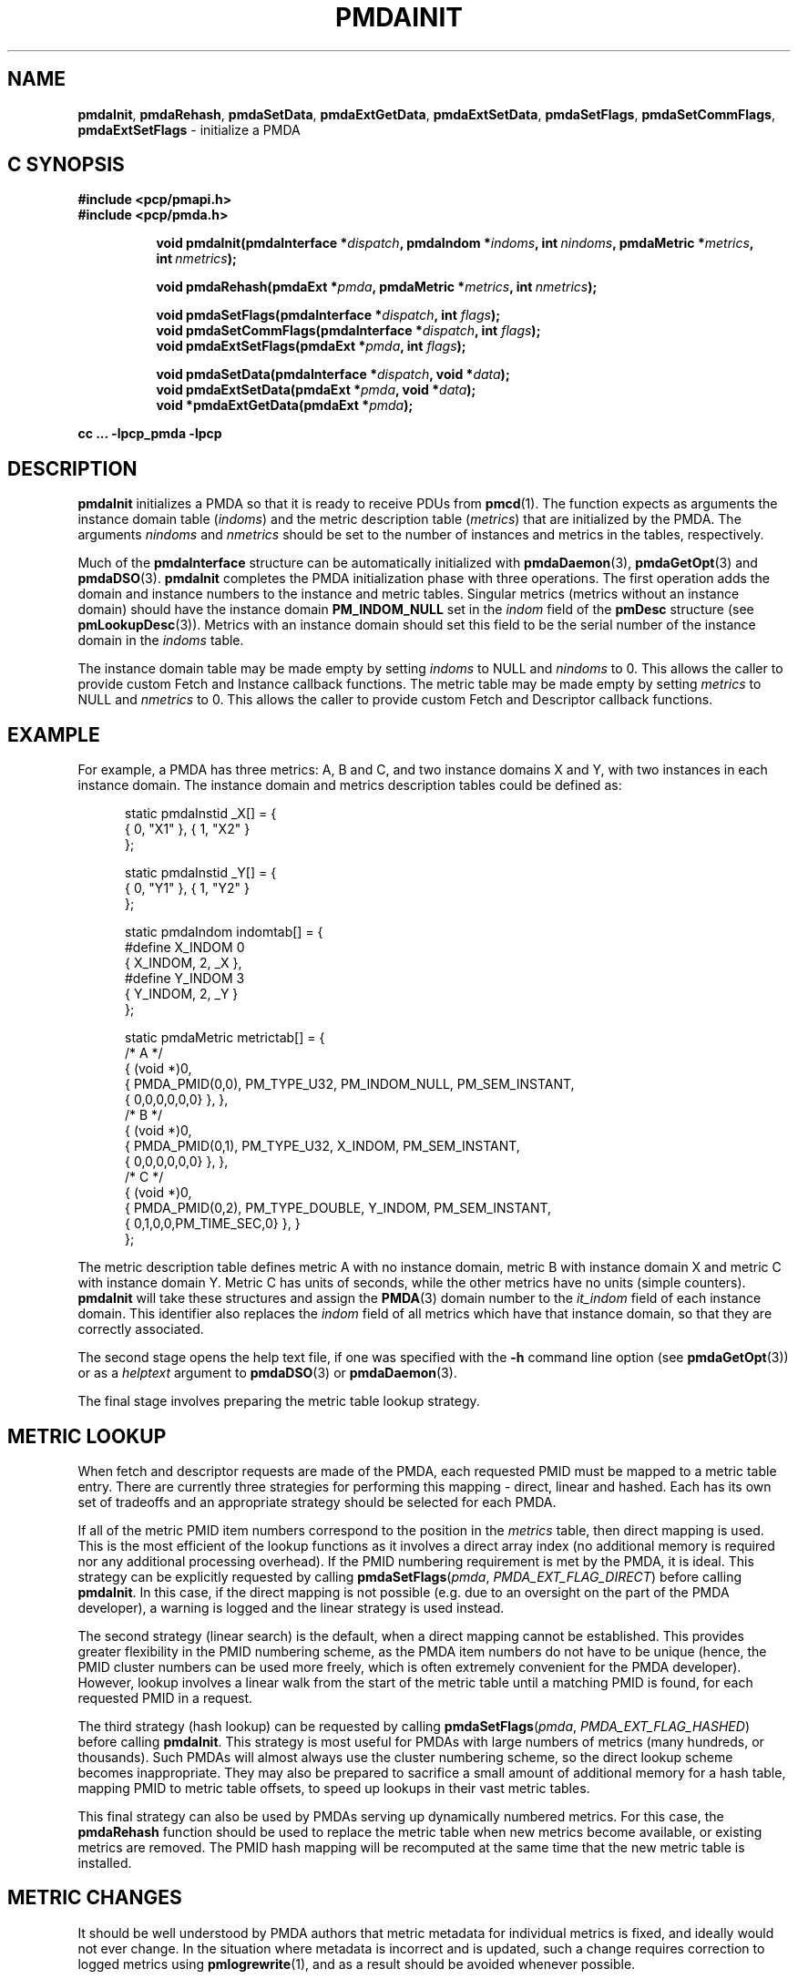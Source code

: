 '\"macro stdmacro
.\"
.\" Copyright (c) 2013,2018,2019 Red Hat.
.\" Copyright (c) 2000-2004 Silicon Graphics, Inc.  All Rights Reserved.
.\"
.\" This program is free software; you can redistribute it and/or modify it
.\" under the terms of the GNU General Public License as published by the
.\" Free Software Foundation; either version 2 of the License, or (at your
.\" option) any later version.
.\"
.\" This program is distributed in the hope that it will be useful, but
.\" WITHOUT ANY WARRANTY; without even the implied warranty of MERCHANTABILITY
.\" or FITNESS FOR A PARTICULAR PURPOSE.  See the GNU General Public License
.\" for more details.
.\"
.\"
.TH PMDAINIT 3 "PCP" "Performance Co-Pilot"
.SH NAME
\f3pmdaInit\f1,
\f3pmdaRehash\f1,
\f3pmdaSetData\f1,
\f3pmdaExtGetData\f1,
\f3pmdaExtSetData\f1,
\f3pmdaSetFlags\f1,
\f3pmdaSetCommFlags\f1,
\f3pmdaExtSetFlags\f1 \- initialize a PMDA
.SH "C SYNOPSIS"
.ft 3
#include <pcp/pmapi.h>
.br
#include <pcp/pmda.h>
.sp
.ad l
.hy 0
.in +8n
.ti -8n
void pmdaInit(pmdaInterface *\fIdispatch\fP, pmdaIndom *\fIindoms\fP, int\ \fInindoms\fP, pmdaMetric\ *\fImetrics\fP, int\ \fInmetrics\fP);
.sp
.ti -8n
void pmdaRehash(pmdaExt *\fIpmda\fP, pmdaMetric\ *\fImetrics\fP, int\ \fInmetrics\fP);
.sp
.ti -8n
void pmdaSetFlags(pmdaInterface *\fIdispatch\fP, int \fIflags\fP);
.br
.ti -8n
void pmdaSetCommFlags(pmdaInterface *\fIdispatch\fP, int \fIflags\fP);
.br
.ti -8n
void pmdaExtSetFlags(pmdaExt *\fIpmda\fP, int \fIflags\fP);
.sp
.ti -8n
void pmdaSetData(pmdaInterface *\fIdispatch\fP, void *\fIdata\fP);
.br
.ti -8n
void pmdaExtSetData(pmdaExt *\fIpmda\fP, void *\fIdata\fP);
.br
.ti -8n
void *pmdaExtGetData(pmdaExt *\fIpmda\fP);
.sp
.in
.hy
.ad
cc ... \-lpcp_pmda \-lpcp
.ft 1
.SH DESCRIPTION
.B pmdaInit
initializes a PMDA so that it is ready to receive PDUs from
.BR pmcd (1).
The function expects as arguments the instance domain table
.RI ( indoms )
and the metric description table
.RI ( metrics )
that are initialized by the PMDA. The arguments
.I nindoms
and
.I nmetrics
should be set to the number of instances and metrics in the tables,
respectively.
.PP
Much of the
.B pmdaInterface
structure can be automatically initialized with
.BR pmdaDaemon (3),
.BR pmdaGetOpt (3)
and
.BR pmdaDSO (3).
.B pmdaInit
completes the PMDA initialization phase with three operations.
The first operation adds the domain and instance numbers to the instance and
metric tables.  Singular metrics (metrics without an instance domain) should
have the instance domain
.B PM_INDOM_NULL
set in the
.I indom
field of the
.B pmDesc
structure (see
.BR pmLookupDesc (3)).
Metrics with an instance domain should set this field to be the serial number
of the instance domain in the
.I indoms
table.
.PP
The instance domain table may be made empty by setting
.I indoms
to NULL and
.I nindoms
to 0.
This allows the caller to provide custom Fetch and Instance callback functions.
The metric table may be made empty by setting
.I metrics
to NULL and
.I nmetrics
to 0.
This allows the caller to provide custom Fetch and Descriptor callback functions.
.SH EXAMPLE
For example, a PMDA has three metrics: A, B and C, and two instance
domains X and Y, with two instances in each instance domain.  The instance
domain and metrics description tables could be defined as:
.PP
.nf
.ft CR
.in +0.5i
static pmdaInstid _X[] = {
    { 0, "X1" }, { 1, "X2" }
};

static pmdaInstid _Y[] = {
    { 0, "Y1" }, { 1, "Y2" }
};

static pmdaIndom indomtab[] = {
#define X_INDOM 0
    { X_INDOM, 2, _X },
#define Y_INDOM 3
    { Y_INDOM, 2, _Y }
};

static pmdaMetric metrictab[] = {
/* A */
    { (void *)0,
      { PMDA_PMID(0,0), PM_TYPE_U32, PM_INDOM_NULL, PM_SEM_INSTANT,
        { 0,0,0,0,0,0} }, },
/* B */
    { (void *)0,
      { PMDA_PMID(0,1), PM_TYPE_U32, X_INDOM, PM_SEM_INSTANT,
        { 0,0,0,0,0,0} }, },
/* C */
    { (void *)0,
      { PMDA_PMID(0,2), PM_TYPE_DOUBLE, Y_INDOM, PM_SEM_INSTANT,
        { 0,1,0,0,PM_TIME_SEC,0} }, }
};
.in
.fi
.PP
The metric description table defines metric A with no instance domain,
metric B with instance domain X and metric C with instance domain Y.  Metric
C has units of seconds, while the other metrics have no units (simple counters).
.B pmdaInit
will take these structures and assign the
.BR PMDA (3)
domain number to the
.I it_indom
field of each instance domain.  This identifier also replaces the
.I indom
field of all metrics which have that instance domain, so that they are
correctly associated.
.PP
The second stage opens the
help text file, if one was specified with the
.B \-h
command line option (see
.BR pmdaGetOpt (3))
or as a
.I helptext
argument to
.BR pmdaDSO (3)
or
.BR pmdaDaemon (3).
.PP
The final stage involves preparing the metric table lookup strategy.
.SH "METRIC LOOKUP"
When fetch and descriptor requests are made of the PMDA, each
requested PMID must be mapped to a metric table entry.
There are currently three strategies for performing this mapping \-
direct, linear and hashed.
Each has its own set of tradeoffs and an appropriate strategy
should be selected for each PMDA.
.PP
If all of the metric PMID item numbers correspond to the position
in the
.I metrics
table, then direct mapping is used.
This is the most efficient of the lookup functions as it involves
a direct array index (no additional memory is required nor any
additional processing overhead).
If the PMID numbering requirement is met by the PMDA, it is ideal.
This strategy can be explicitly requested by calling
.BR pmdaSetFlags \c
(\f2pmda\f1, \f2PMDA_EXT_FLAG_DIRECT\f1)
before calling
.BR pmdaInit .
In this case, if the direct mapping is not possible (e.g. due to
an oversight on the part of the PMDA developer), a warning is
logged and the linear strategy is used instead.
.PP
The second strategy (linear search) is the default, when a direct
mapping cannot be established.
This provides greater flexibility in the PMID numbering scheme,
as the PMDA item numbers do not have to be unique (hence, the PMID
cluster numbers can be used more freely, which is often extremely
convenient for the PMDA developer).
However, lookup involves a linear walk from the start of the metric
table until a matching PMID is found, for each requested PMID in a
request.
.PP
The third strategy (hash lookup) can be requested by calling
.BR pmdaSetFlags \c
(\f2pmda\f1, \f2PMDA_EXT_FLAG_HASHED\f1)
before calling
.BR pmdaInit .
This strategy is most useful for PMDAs with large numbers of metrics
(many hundreds, or thousands).
Such PMDAs will almost always use the cluster numbering scheme, so
the direct lookup scheme becomes inappropriate.
They may also be prepared to sacrifice a small amount of additional
memory for a hash table, mapping PMID to metric table offsets, to
speed up lookups in their vast metric tables.
.PP
This final strategy can also be used by PMDAs serving up dynamically
numbered metrics.
For this case, the
.B pmdaRehash
function should be used to replace the metric table when new metrics
become available, or existing metrics are removed.
The PMID hash mapping will be recomputed at the same time that the
new metric table is installed.
.SH "METRIC CHANGES"
It should be well understood by PMDA authors that metric metadata
for individual metrics is fixed, and ideally would not ever change.
In the situation where metadata is incorrect and is updated, such a
change requires correction to logged metrics using
.BR pmlogrewrite (1),
and as a result should be avoided whenever possible.
.PP
However, a PMDA may become aware of new domain metrics at runtime,
and in this case it is ideal to export them immediately (without
any collector system restart).
In this situation, the PMDA can inform all running PMAPI clients
that may have already explored the metric namespace (for example,
using
.BR pmTraversePMNS (3))
of the change to the metric namespace.
.PP
This is achieved using
.BR pmdaSetFlags \c
(\fIpmda\fR, \fIPMDA_EXT_NAMES_CHANGE\fR)
which will result in the PMCD_NAMES_CHANGE state change notification
being sent to each PMAPI client on next fetch.
If the newly discovered metrics have label metadata associated,
then the
.I PMDA_EXT_LABEL_CHANGE
flag may also be set, which will result in the PMCD_LABEL_CHANGE
notification being sent as well.
.PP
.B pmdaExtSetFlags
is equivalent to
.BR pmdaSetFlags ,
and is provided as a convenience interface in situations where the
.B pmdaExt
is more readily available than the
.B pmdaInterface
structure.
.SH "COMMUNICATION ATTRIBUTES"
Agents that make use of authentication or container attributes
should indicate this using the
.B pmdaSetCommFlags
interface.
This indicates the need for these attributes to be communicated
on the channel between the PMDA and
.B pmcd
or local context client.
Valid flags are PMDA_FLAG_AUTHORIZE (for authentication related
attributes) and PMDA_FLAG_CONTAINER (for container name related
attributes).
.SH "PRIVATE DATA"
A facility for associating private PMDA data with the
.B pmdaExt
structure is available.
This allows a PMDA to associate an arbitrary (and typically not
global) pointer with the
.B pmdaExt
such that it can be later obtained during callbacks.
The interfaces for setting this pointer are
.B pmdaSetData
and
.BR pmdaExtSetData ,
and
.B pmdaExtGetData
for subsequently retrieving it.
.SH CAVEAT
The PMDA must be using
.B PMDA_INTERFACE_2
or later, as specified in the call to
.BR pmdaDSO (3)
or
.BR pmdaDaemon (3)
to use
.BR pmdaInit .
.PP
The PMDA must use
.B PMDA_INTERFACE_7
or later to issue state change notifications using
.BR pmdaSetFlags
or
.BR pmdaExtSetFlags .
.SH DIAGNOSTICS
.B pmdaInit
will set
.I dispatch->status
to a value less than zero if there is an error that would prevent the
.BR PMDA (3)
from successfully running.
.BR pmcd (1)
will terminate the connection to the
.BR PMDA (3)
if this occurs.
.PP
.B pmdaInit
may issue any of these messages:
.TP 15
.BI "PMDA interface version " interface " not supported"
The
.I interface
version is not supported by
.BR pmdaInit .
.TP
.B "Using pmdaFetch() but fetch call back not set"
The fetch callback,
.BR pmdaFetch (3),
requires an additional callback to be provided using
.BR pmdaSetFetchCallBack (3).
.TP
.BI "Illegal instance domain " inst " for metric " pmid
The instance domain
.I inst
that was specified for metric
.I pmid
is not within the range of the instance domain table.
.TP
.B No help text path specified
The help text callback,
.BR pmdaText (3),
requires a help text file for the metrics to have been opened, however
no path to the help text was specified as a command line option, or as an
argument to
.BR pmdaDSO (3)
or
.BR pmdaDaemon (3).
This message is only a warning.
.TP
.BI "Direct mapping for metrics disabled @ " num
The unit numbers of the metrics did not correspond to the index in the
metric description table.
The direct mapping failed for metric number
.I num
in the
.I metrics
table.
This is less efficient but is not fatal and the message is only a warning.
.TP
.BI "Hashed mapping for metrics disabled @ " num
A memory allocation failure occurred while building the hash table to
index the metric description table.
This is a non-fatal warning message \- a fallback to linear searching
will be automatically performed should this situation arise.
.SH SEE ALSO
.BR newhelp (1),
.BR pmcd (1),
.BR pmlogrewrite (1),
.BR PMAPI (3),
.BR PMDA (3),
.BR pmdaDaemon (3),
.BR pmdaDSO (3),
.BR pmdaFetch (3),
.BR pmdaGetOpt (3),
.BR pmdaText (3),
.BR pmLookupDesc (3)
and
.BR pmTraversePMNS (3).
